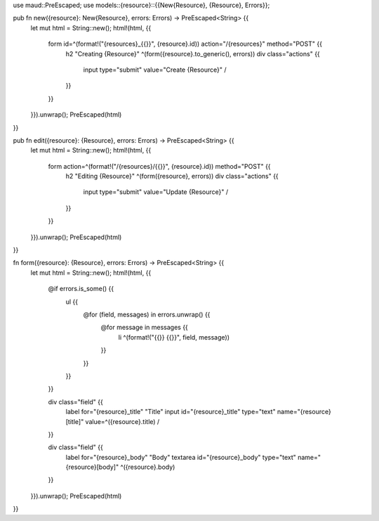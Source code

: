 use maud::PreEscaped;
use models::{resource}::{{New{Resource}, {Resource}, Errors}};

pub fn new({resource}: New{Resource}, errors: Errors) -> PreEscaped<String> {{
    let mut html = String::new();
    html!(html, {{

        form id=^(format!("{resources}_{{}}", {resource}.id)) action="/{resources}" method="POST" {{
            h2 "Creating {Resource}"
            ^(form({resource}.to_generic(), errors))
            div class="actions" {{
                input type="submit" value="Create {Resource}" /
            }}
        }}

    }}).unwrap();
    PreEscaped(html)
}}

pub fn edit({resource}: {Resource}, errors: Errors) -> PreEscaped<String> {{
    let mut html = String::new();
    html!(html, {{

        form action=^(format!("/{resources}/{{}}", {resource}.id)) method="POST" {{
            h2 "Editing {Resource}"
            ^(form({resource}, errors))
            div class="actions" {{
                input type="submit" value="Update {Resource}" /
            }}
        }}

    }}).unwrap();
    PreEscaped(html)
}}

fn form({resource}: {Resource}, errors: Errors) -> PreEscaped<String> {{
    let mut html = String::new();
    html!(html, {{
        @if errors.is_some() {{
            ul {{
                @for (field, messages) in errors.unwrap() {{
                    @for message in messages {{
                        li ^(format!("{{}} {{}}", field, message))
                    }}
                }}
            }}
        }}

        div class="field" {{
            label for="{resource}_title" "Title"
            input id="{resource}_title" type="text" name="{resource}[title]" value=^({resource}.title) /
        }}

        div class="field" {{
            label for="{resource}_body" "Body"
            textarea id="{resource}_body" type="text" name="{resource}[body]" ^({resource}.body)
        }}

    }}).unwrap();
    PreEscaped(html)
}}
